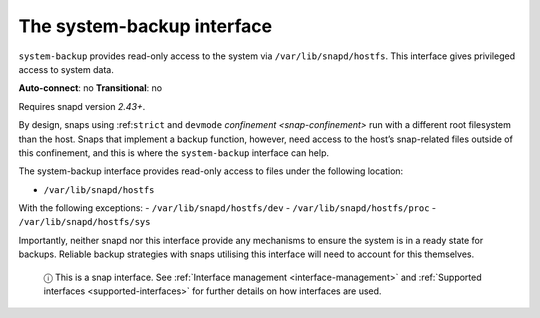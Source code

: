 .. 14348.md

.. _the-system-backup-interface:

The system-backup interface
===========================

``system-backup`` provides read-only access to the system via ``/var/lib/snapd/hostfs``. This interface gives privileged access to system data.

**Auto-connect**: no **Transitional**: no

Requires snapd version *2.43+*.

By design, snaps using :ref:``strict`` and ``devmode`` `confinement <snap-confinement>` run with a different root filesystem than the host. Snaps that implement a backup function, however, need access to the host’s snap-related files outside of this confinement, and this is where the ``system-backup`` interface can help.

The system-backup interface provides read-only access to files under the following location:

-  ``/var/lib/snapd/hostfs``

With the following exceptions: - ``/var/lib/snapd/hostfs/dev`` - ``/var/lib/snapd/hostfs/proc`` - ``/var/lib/snapd/hostfs/sys``

Importantly, neither snapd nor this interface provide any mechanisms to ensure the system is in a ready state for backups. Reliable backup strategies with snaps utilising this interface will need to account for this themselves.

   ⓘ This is a snap interface. See :ref:`Interface management <interface-management>` and :ref:`Supported interfaces <supported-interfaces>` for further details on how interfaces are used.
